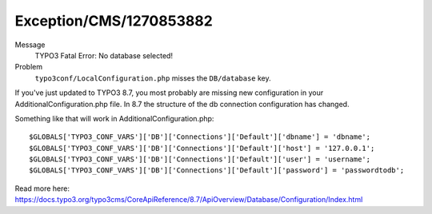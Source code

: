 .. _firstHeading:

Exception/CMS/1270853882
========================

Message
   TYPO3 Fatal Error: No database selected!
Problem
   ``typo3conf/LocalConfiguration.php`` misses the ``DB/database`` key.

If you've just updated to TYPO3 8.7, you most probably are missing new
configuration in your AdditionalConfiguration.php file. In 8.7 the
structure of the db connection configuration has changed.

Something like that will work in AdditionalConfiguration.php:

.. container::

   ::

      $GLOBALS['TYPO3_CONF_VARS']['DB']['Connections']['Default']['dbname'] = 'dbname';
      $GLOBALS['TYPO3_CONF_VARS']['DB']['Connections']['Default']['host'] = '127.0.0.1';
      $GLOBALS['TYPO3_CONF_VARS']['DB']['Connections']['Default']['user'] = 'username';
      $GLOBALS['TYPO3_CONF_VARS']['DB']['Connections']['Default']['password'] = 'passwordtodb';

Read more here:
https://docs.typo3.org/typo3cms/CoreApiReference/8.7/ApiOverview/Database/Configuration/Index.html
